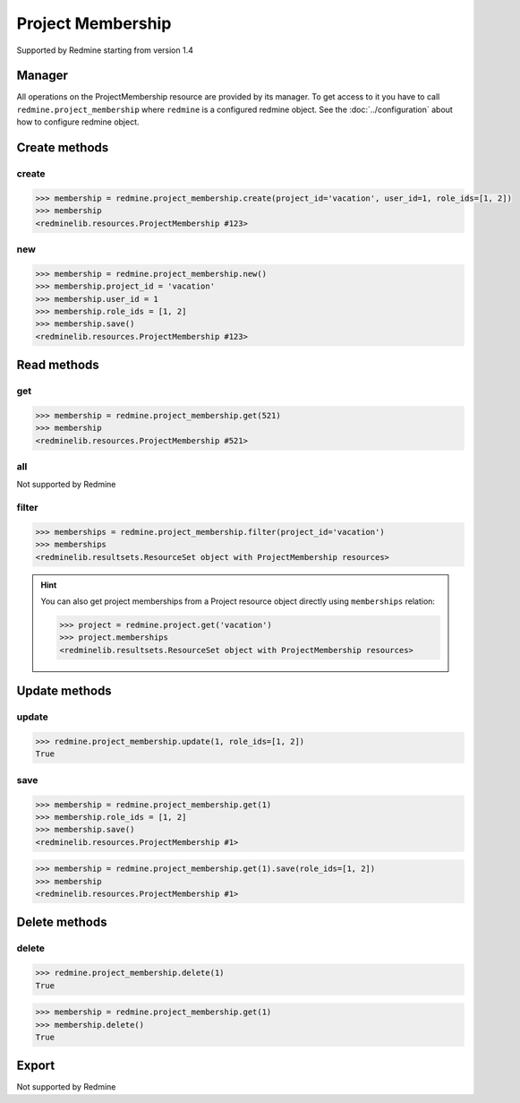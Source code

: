 Project Membership
==================

Supported by Redmine starting from version 1.4

Manager
-------

All operations on the ProjectMembership resource are provided by its manager. To get access to
it you have to call ``redmine.project_membership`` where ``redmine`` is a configured redmine object.
See the :doc:`../configuration` about how to configure redmine object.

Create methods
--------------

create
++++++

.. py:method:: create(**fields)
   :module: redminelib.managers.ResourceManager
   :noindex:

   Creates new ProjectMembership resource with given fields and saves it to the Redmine.

   :param project_id: (required). Id or identifier of the project.
   :type project_id: int or string
   :param int user_id: (required). Id of the user or group to add to the project.
   :param list role_ids: (required). Role ids to add to the user in this project.
   :return: :ref:`Resource` object

.. code-block:: python

   >>> membership = redmine.project_membership.create(project_id='vacation', user_id=1, role_ids=[1, 2])
   >>> membership
   <redminelib.resources.ProjectMembership #123>

new
+++

.. py:method:: new()
   :module: redminelib.managers.ResourceManager
   :noindex:

   Creates new empty ProjectMembership resource but saves it to the Redmine only when ``save()`` is
   called, also calls ``pre_create()`` and ``post_create()`` methods of the :ref:`Resource` object.
   Valid attributes are the same as for ``create()`` method above.

   :return: :ref:`Resource` object

.. code-block:: python

   >>> membership = redmine.project_membership.new()
   >>> membership.project_id = 'vacation'
   >>> membership.user_id = 1
   >>> membership.role_ids = [1, 2]
   >>> membership.save()
   <redminelib.resources.ProjectMembership #123>

Read methods
------------

get
+++

.. py:method:: get(resource_id)
   :module: redminelib.managers.ResourceManager
   :noindex:

   Returns single ProjectMembership resource from Redmine by its id.

   :param int resource_id: (required). Project membership id.
   :return: :ref:`Resource` object

.. code-block:: python

   >>> membership = redmine.project_membership.get(521)
   >>> membership
   <redminelib.resources.ProjectMembership #521>

all
+++

Not supported by Redmine

filter
++++++

.. py:method:: filter(**filters)
   :module: redminelib.managers.ResourceManager
   :noindex:

   Returns ProjectMembership resources that match the given lookup parameters.

   :param project_id: (required). Id or identifier of the project.
   :type project_id: int or string
   :param int limit: (optional). How much resources to return.
   :param int offset: (optional). Starting from what resource to return the other resources.
   :return: :ref:`ResourceSet` object

.. code-block:: python

   >>> memberships = redmine.project_membership.filter(project_id='vacation')
   >>> memberships
   <redminelib.resultsets.ResourceSet object with ProjectMembership resources>

.. hint::

   You can also get project memberships from a Project resource object directly using
   ``memberships`` relation:

   .. code-block:: python

      >>> project = redmine.project.get('vacation')
      >>> project.memberships
      <redminelib.resultsets.ResourceSet object with ProjectMembership resources>

Update methods
--------------

update
++++++

.. py:method:: update(resource_id, **fields)
   :module: redminelib.managers.ResourceManager
   :noindex:

   Updates values of given fields of a ProjectMembership resource and saves them to the Redmine.

   :param int resource_id: (required). Project membership id.
   :param list role_ids: (required). Role ids to add to the user in this project.
   :return: True

.. code-block:: python

   >>> redmine.project_membership.update(1, role_ids=[1, 2])
   True

save
++++

.. py:method:: save(**attrs)
   :module: redminelib.resources.ProjectMembership
   :noindex:

   Saves the current state of a ProjectMembership resource to the Redmine. Attrs that can
   be changed are the same as for ``update()`` method above.

   :return: :ref:`Resource` object

.. code-block:: python

   >>> membership = redmine.project_membership.get(1)
   >>> membership.role_ids = [1, 2]
   >>> membership.save()
   <redminelib.resources.ProjectMembership #1>

.. versionadded:: 2.1.0 Alternative syntax was introduced.

.. code-block:: python

   >>> membership = redmine.project_membership.get(1).save(role_ids=[1, 2])
   >>> membership
   <redminelib.resources.ProjectMembership #1>

Delete methods
--------------

delete
++++++

.. py:method:: delete(resource_id)
   :module: redminelib.managers.ResourceManager
   :noindex:

   Deletes single ProjectMembership resource from Redmine by its id.

   :param int resource_id: (required). Project membership id.
   :return: True

.. code-block:: python

   >>> redmine.project_membership.delete(1)
   True

.. py:method:: delete()
   :module: redminelib.resources.ProjectMembership
   :noindex:

   Deletes current ProjectMembership resource object from Redmine.

   :return: True

.. code-block:: python

   >>> membership = redmine.project_membership.get(1)
   >>> membership.delete()
   True

Export
------

Not supported by Redmine
